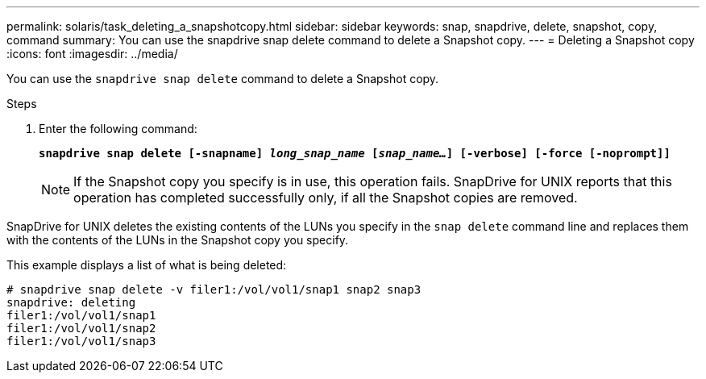 ---
permalink: solaris/task_deleting_a_snapshotcopy.html
sidebar: sidebar
keywords: snap, snapdrive, delete, snapshot, copy, command
summary: You can use the snapdrive snap delete command to delete a Snapshot copy.
---
= Deleting a Snapshot copy
:icons: font
:imagesdir: ../media/

[.lead]
You can use the `snapdrive snap delete` command to delete a Snapshot copy.

.Steps

. Enter the following command:
+
`*snapdrive snap delete [-snapname] _long_snap_name_ [_snap_name..._] [-verbose] [-force [-noprompt]]*`
+
NOTE: If the Snapshot copy you specify is in use, this operation fails. SnapDrive for UNIX reports that this operation has completed successfully only, if all the Snapshot copies are removed.

SnapDrive for UNIX deletes the existing contents of the LUNs you specify in the `snap delete` command line and replaces them with the contents of the LUNs in the Snapshot copy you specify.

This example displays a list of what is being deleted:

----
# snapdrive snap delete -v filer1:/vol/vol1/snap1 snap2 snap3
snapdrive: deleting
filer1:/vol/vol1/snap1
filer1:/vol/vol1/snap2
filer1:/vol/vol1/snap3
----
